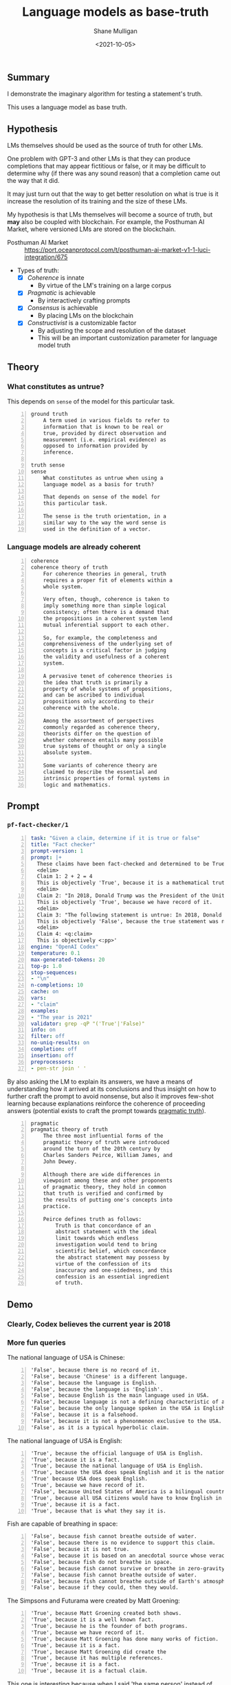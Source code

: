 #+LATEX_HEADER: \usepackage[margin=0.5in]{geometry}
#+OPTIONS: toc:nil

#+HUGO_BASE_DIR: /home/shane/var/smulliga/source/git/semiosis/semiosis-hugo
#+HUGO_SECTION: ./posts

#+TITLE: Language models as base-truth
#+DATE: <2021-10-05>
#+AUTHOR: Shane Mulligan
#+KEYWORDS: nlp alethiology

** Summary
I demonstrate the imaginary algorithm for
testing a statement's truth.

This uses a language model as base truth.

** Hypothesis
LMs themselves should be used as the source of
truth for other LMs.

One problem with GPT-3 and other LMs is that
they can produce completions that may appear
fictitious or false, or it may be difficult to
determine why (if there was any sound reason)
that a completion came out the way that it
did.

It may just turn out that the way to get
better resolution on what is true is it
increase the resolution of its training and
the size of these LMs.

My hypothesis is that LMs themselves will
become a source of truth, but *may* also be
coupled with blockchain. For example, the
Posthuman AI Market, where versioned LMs are
stored on the blockchain.

+ Posthuman AI Market :: https://port.oceanprotocol.com/t/posthuman-ai-market-v1-1-luci-integration/675

+ Types of truth:
  - [X] /Coherence/ is innate
    - By virtue of the LM's training on a large corpus
  - [X] /Pragmatic/ is achievable
    - By interactively crafting prompts
  - [X] /Consensus/ is achievable
    - By placing LMs on the blockchain
  - [X] /Constructivist/ is a customizable factor
    - By adjusting the scope and resolution of the dataset
    - This will be an important customization parameter for language model truth

** Theory
*** What constitutes as untrue?
This depends on =sense= of the model for this particular task.

#+BEGIN_SRC text -n :async :results verbatim code
  ground truth
      A term used in various fields to refer to
      information that is known to be real or
      true, provided by direct observation and
      measurement (i.e. empirical evidence) as
      opposed to information provided by
      inference.

  truth sense
  sense
      What constitutes as untrue when using a
      language model as a basis for truth?

      That depends on sense of the model for
      this particular task.

      The sense is the truth orientation, in a
      similar way to the way the word sense is
      used in the definition of a vector.
#+END_SRC

*** Language models are already coherent
#+BEGIN_SRC text -n :async :results verbatim code
  coherence
  coherence theory of truth
      For coherence theories in general, truth
      requires a proper fit of elements within a
      whole system.

      Very often, though, coherence is taken to
      imply something more than simple logical
      consistency; often there is a demand that
      the propositions in a coherent system lend
      mutual inferential support to each other.

      So, for example, the completeness and
      comprehensiveness of the underlying set of
      concepts is a critical factor in judging
      the validity and usefulness of a coherent
      system.

      A pervasive tenet of coherence theories is
      the idea that truth is primarily a
      property of whole systems of propositions,
      and can be ascribed to individual
      propositions only according to their
      coherence with the whole.

      Among the assortment of perspectives
      commonly regarded as coherence theory,
      theorists differ on the question of
      whether coherence entails many possible
      true systems of thought or only a single
      absolute system.

      Some variants of coherence theory are
      claimed to describe the essential and
      intrinsic properties of formal systems in
      logic and mathematics.
#+END_SRC

** Prompt
*** =pf-fact-checker/1=
#+BEGIN_SRC yaml -n :async :results verbatim code
  task: "Given a claim, determine if it is true or false"
  title: "Fact checker"
  prompt-version: 1
  prompt: |+
    These claims have been fact-checked and determined to be True or False:
    <delim>
    Claim 1: 2 + 2 = 4
    This is objectively 'True', because it is a mathematical truth.
    <delim>
    Claim 2: "In 2018, Donald Trump was the President of the United States."
    This is objectively 'True', because we have record of it.
    <delim>
    Claim 3: "The following statement is untrue: In 2018, Donald Trump was the President of the United States."
    This is objectively 'False', because the true statement was negated.
    <delim>
    Claim 4: <q:claim>
    This is objectively <:pp>'
  engine: "OpenAI Codex"
  temperature: 0.1
  max-generated-tokens: 20
  top-p: 1.0
  stop-sequences:
  - "\n"
  n-completions: 10
  cache: on
  vars:
  - "claim"
  examples:
  - "The year is 2021"
  validator: grep -qP "('True'|'False)"
  info: on
  filter: off
  no-uniq-results: on
  completion: off
  insertion: off
  preprocessors:
  - pen-str join ' '
#+END_SRC

By also asking the LM to explain its answers, we have a means of
understanding how it arrived at its conclusions
and thus insight on how to further craft the
prompt to avoid nonsense, but also it improves
few-shot learning because explanations
reinforce the coherence of proceeding answers (potential exists to craft the prompt towards _pragmatic truth_).

#+BEGIN_SRC text -n :async :results verbatim code
  pragmatic
  pragmatic theory of truth
      The three most influential forms of the
      pragmatic theory of truth were introduced
      around the turn of the 20th century by
      Charles Sanders Peirce, William James, and
      John Dewey.

      Although there are wide differences in
      viewpoint among these and other proponents
      of pragmatic theory, they hold in common
      that truth is verified and confirmed by
      the results of putting one's concepts into
      practice.

      Peirce defines truth as follows:
          Truth is that concordance of an
          abstract statement with the ideal
          limit towards which endless
          investigation would tend to bring
          scientific belief, which concordance
          the abstract statement may possess by
          virtue of the confession of its
          inaccuracy and one-sidedness, and this
          confession is an essential ingredient
          of truth.
#+END_SRC

** Demo
*** Clearly, Codex believes the current year is 2018
#+BEGIN_EXPORT html
<!-- Play on asciinema.com -->
<!-- <a title="asciinema recording" href="https://asciinema.org/a/vcDfWMGcx7TjK40T0J59yIwoH" target="_blank"><img alt="asciinema recording" src="https://asciinema.org/a/vcDfWMGcx7TjK40T0J59yIwoH.svg" /></a> -->
<!-- Play on the blog -->
<script src="https://asciinema.org/a/vcDfWMGcx7TjK40T0J59yIwoH.js" id="asciicast-vcDfWMGcx7TjK40T0J59yIwoH" async></script>
#+END_EXPORT

*** More fun queries
#+BEGIN_EXPORT html
<!-- Play on asciinema.com -->
<!-- <a title="asciinema recording" href="https://asciinema.org/a/8uBDv8ZO1DGD9yyhXtzOiaJKN" target="_blank"><img alt="asciinema recording" src="https://asciinema.org/a/8uBDv8ZO1DGD9yyhXtzOiaJKN.svg" /></a> -->
<!-- Play on the blog -->
<script src="https://asciinema.org/a/8uBDv8ZO1DGD9yyhXtzOiaJKN.js" id="asciicast-8uBDv8ZO1DGD9yyhXtzOiaJKN" async></script>
#+END_EXPORT

The national language of USA is Chinese:
#+BEGIN_SRC text -n :async :results verbatim code
  'False', because there is no record of it.
  'False', because 'Chinese' is a different language.
  'False', because the language is English.
  'False', because the language is 'English'.
  'False', because English is the main language used in USA.
  'False', because language is not a defining characteristic of a country.
  'False', because the only language spoken in the USA is English.
  'False', because it is a falsehood.
  'False', because it is not a phenonmenon exclusive to the USA.
  'False', as it is a typical hyperbolic claim.
#+END_SRC

The national language of USA is English:
#+BEGIN_SRC text -n :async :results verbatim code
  'True', because the official language of USA is English.
  'True', because it is a fact.
  'True', because the national language of USA is English.
  'True', because the USA does speak English and it is the national language.
  'True' because USA does speak English.
  'True', because we have record of it.
  'False', because United States of America is a bilingual country.
  'True', because all USA citizens would have to know English in order to participate in the country's
  'True', because it is a fact.
  'True', because that is what they say it is.
#+END_SRC

Fish are capable of breathing in space:
#+BEGIN_SRC text -n :async :results verbatim code
  'False', because fish cannot breathe outside of water.
  'False', because there is no evidence to support this claim.
  'False', because it is not true.
  'False', because it is based on an anecdotal source whose veracity is unknown.
  'False', because fish do not breathe in space.
  'False', because fish cannot survive or breathe in zero-gravity.
  'False', because fish cannot breathe outside of water.
  'False', because fish cannot breathe outside of Earth's atmosphere.
  'False', because if they could, then they would.
#+END_SRC

#+BEGIN_EXPORT html
<!-- Play on asciinema.com -->
<!-- <a title="asciinema recording" href="https://asciinema.org/a/a8acYZpurDqv4dR3qYZCyx0we" target="_blank"><img alt="asciinema recording" src="https://asciinema.org/a/a8acYZpurDqv4dR3qYZCyx0we.svg" /></a> -->
<!-- Play on the blog -->
<script src="https://asciinema.org/a/a8acYZpurDqv4dR3qYZCyx0we.js" id="asciicast-a8acYZpurDqv4dR3qYZCyx0we" async></script>
#+END_EXPORT

The Simpsons and Futurama were created by Matt Groening:
#+BEGIN_SRC text -n :async :results verbatim code
  'True', because Matt Groening created both shows.
  'True', because it is a well known fact.
  'True', because he is the founder of both programs.
  'True', because we have record of it.
  'True', because Matt Groening has done many works of fiction.
  'True', because it is a fact.
  'True', because Matt Groening did create the
  'True', because it has multiple references.
  'True', because it is a fact.
  'True', because it is a factual claim.
#+END_SRC

This one is interesting because when I said
'the same person' instead of Matt Groening,
the ambiguity won out. I believe there is some
ambiguity with that. The shows are technically
created by different set of people.

** Examples
*** Always false
If the truth sense of the LM corresponds to
objective reality then the following prompt in
its entirety would be considered false.

#+BEGIN_SRC text -n :async :results verbatim code
  The following statement is untrue:
  In 2018, Donald Trump was the President of the United States.
#+END_SRC

This prompt should be determined to be false
for both LMs.

#+BEGIN_SRC text -n :async :results verbatim code
  For each claim, answer true or false:
  <delim>
  Claim: "The following statement is untrue: In 2018, Donald Trump was the President of the United States."
  Answer: False
  <delim>
  Claim: <q:claim>
  Answer:
#+END_SRC

*** Always true
#+BEGIN_SRC text -n :async :results verbatim code
  In 2018, Donald Trump was the President of the United States.
#+END_SRC

This prompt should be determined to be true for both language models.

*** Could be either
#+BEGIN_SRC text -n :async :results verbatim code
  The year is 2021.
#+END_SRC

This should be true only for language models trained in 2021.

** Asking specific questions
*** =pf-get-a-factual-result-given-a-question/1=
#+BEGIN_SRC yaml -n :async :results verbatim code
  task: "Get a factual result, given a question"
  doc: "Get a truthful answer to a question"
  prompt-version: 1
  prompt: |+
    These answers have all been verified as true:
    <delim>
    Question 1: "What does 2 + 2 equal?"
    Answer: '4'.
    2 + 2 equals '4'.
    <delim>
    Question 2: "Who was the President of the United States in 2018?"
    Answer: 'Donald Trump'.
    The President of the United States in 2018 was 'Donald Trump'.
    <delim>
    Question 3: <q:question>
    Answer: '
  engine: "OpenAI Codex"
  temperature: 0.1
  max-generated-tokens: 20
  top-p: 1.0
  stop-sequences:
  - "'"
  n-completions: 10
  cache: on
  vars:
  - "question"
  examples:
  - "When did the Ancient Egyptians stop using straw in their bricks?"
  info: on
  filter: off
  no-uniq-results: on
  completion: off
  insertion: off
  preprocessors:
  - pen-str join ' '
#+END_SRC

*** Demo
#+BEGIN_EXPORT html
<!-- Play on asciinema.com -->
<!-- <a title="asciinema recording" href="https://asciinema.org/a/3uxG48z7MQ9HZdG6ZBDzIGELs" target="_blank"><img alt="asciinema recording" src="https://asciinema.org/a/3uxG48z7MQ9HZdG6ZBDzIGELs.svg" /></a> -->
<!-- Play on the blog -->
<script src="https://asciinema.org/a/3uxG48z7MQ9HZdG6ZBDzIGELs.js" id="asciicast-3uxG48z7MQ9HZdG6ZBDzIGELs" async></script>
#+END_EXPORT

Using AI21's Jumbo model, I tried this:

_How deep is the Mariana Trench?_

#+BEGIN_SRC text -n :async :results verbatim code
  36,000 feet
  36,000 meters
  36,000 feet
  36,000 feet
  36,000 meters
  10, 994 meters
  36,000 meters
  11km
  36,000 feet
  36,000 feet
#+END_SRC

** Imaginary algorithms
*** Find the model's training year

*** Compare language perspectives using KL-divergence

** Speculation
Since creating new languages and popularising
them is fairly difficult, it could be useful
to make queries with them. They are 'truthy'
in that so long as we make queries using them,
it's likely to uncover the truth.

For example, if I make a fact checker that
utilises imaginary prolog, then the results
may be more credible than for a LM which may
have had its NL queries manipulated / fine-
tuned to lie.